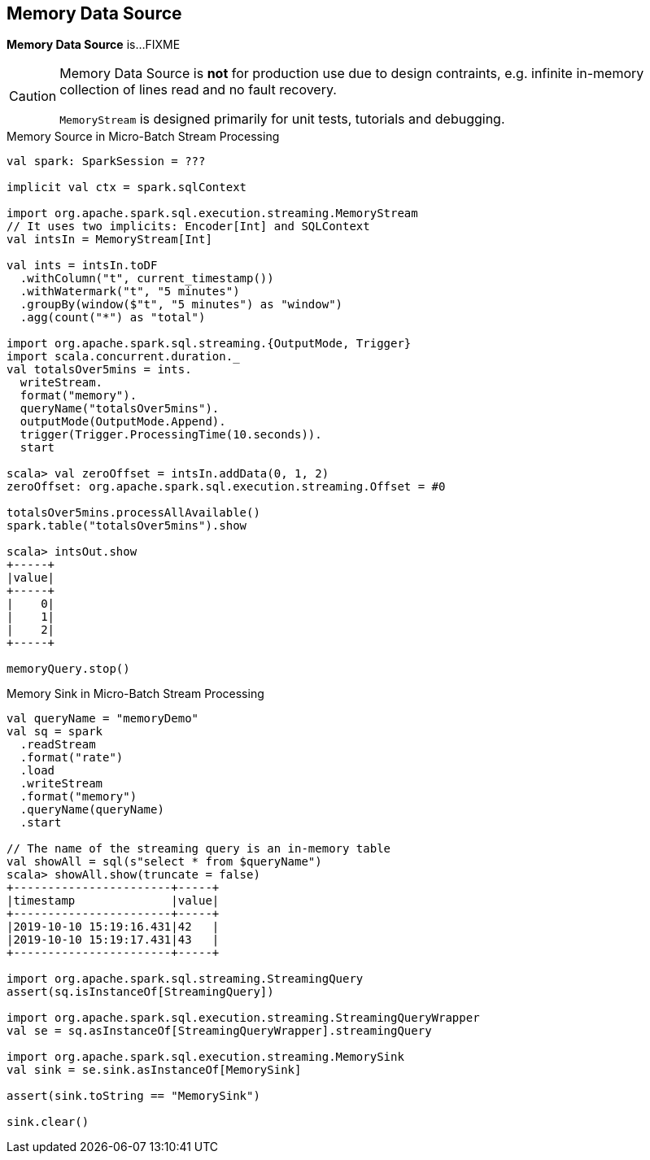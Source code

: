 == Memory Data Source

*Memory Data Source* is...FIXME

[CAUTION]
====
Memory Data Source is *not* for production use due to design contraints, e.g. infinite in-memory collection of lines read and no fault recovery.

`MemoryStream` is designed primarily for unit tests, tutorials and debugging.
====

.Memory Source in Micro-Batch Stream Processing
[source, scala]
----
val spark: SparkSession = ???

implicit val ctx = spark.sqlContext

import org.apache.spark.sql.execution.streaming.MemoryStream
// It uses two implicits: Encoder[Int] and SQLContext
val intsIn = MemoryStream[Int]

val ints = intsIn.toDF
  .withColumn("t", current_timestamp())
  .withWatermark("t", "5 minutes")
  .groupBy(window($"t", "5 minutes") as "window")
  .agg(count("*") as "total")

import org.apache.spark.sql.streaming.{OutputMode, Trigger}
import scala.concurrent.duration._
val totalsOver5mins = ints.
  writeStream.
  format("memory").
  queryName("totalsOver5mins").
  outputMode(OutputMode.Append).
  trigger(Trigger.ProcessingTime(10.seconds)).
  start

scala> val zeroOffset = intsIn.addData(0, 1, 2)
zeroOffset: org.apache.spark.sql.execution.streaming.Offset = #0

totalsOver5mins.processAllAvailable()
spark.table("totalsOver5mins").show

scala> intsOut.show
+-----+
|value|
+-----+
|    0|
|    1|
|    2|
+-----+

memoryQuery.stop()
----

.Memory Sink in Micro-Batch Stream Processing
[source, scala]
----
val queryName = "memoryDemo"
val sq = spark
  .readStream
  .format("rate")
  .load
  .writeStream
  .format("memory")
  .queryName(queryName)
  .start

// The name of the streaming query is an in-memory table
val showAll = sql(s"select * from $queryName")
scala> showAll.show(truncate = false)
+-----------------------+-----+
|timestamp              |value|
+-----------------------+-----+
|2019-10-10 15:19:16.431|42   |
|2019-10-10 15:19:17.431|43   |
+-----------------------+-----+

import org.apache.spark.sql.streaming.StreamingQuery
assert(sq.isInstanceOf[StreamingQuery])

import org.apache.spark.sql.execution.streaming.StreamingQueryWrapper
val se = sq.asInstanceOf[StreamingQueryWrapper].streamingQuery

import org.apache.spark.sql.execution.streaming.MemorySink
val sink = se.sink.asInstanceOf[MemorySink]

assert(sink.toString == "MemorySink")

sink.clear()
----
